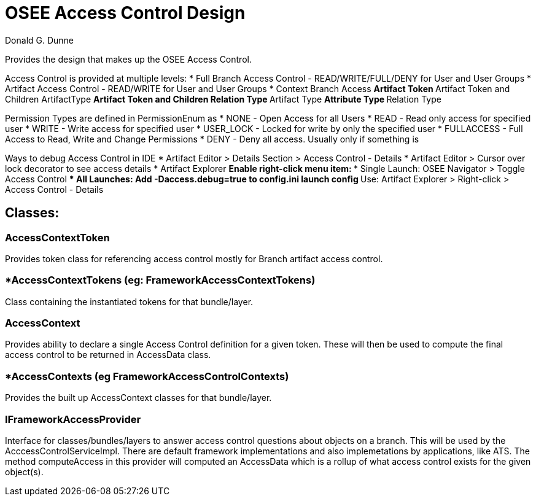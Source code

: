 = OSEE Access Control Design
Donald G. Dunne

Provides the design that makes up the OSEE Access Control.

Access Control is provided at multiple levels:
* Full Branch Access Control - READ/WRITE/FULL/DENY for User and User Groups
* Artifact Access Control - READ/WRITE for User and User Groups
* Context Branch Access
** Artifact Token
** Artifact Token and Children ArtifactType
** Artifact Token and Children Relation Type
** Artifact Type
** Attribute Type
** Relation Type

Permission Types are defined in PermissionEnum as 
* NONE - Open Access for all Users
* READ - Read only access for specified user
* WRITE - Write access for specified user
* USER_LOCK - Locked for write by only the specified user
* FULLACCESS - Full Access to Read, Write and Change Permissions
* DENY - Deny all access.  Usually only if something is

Ways to debug Access Control in IDE
* Artifact Editor > Details Section > Access Control - Details
* Artifact Editor > Cursor over lock decorator to see access details
* Artifact Explorer
** Enable right-click menu item:
*** Single Launch: OSEE Navigator > Toggle Access Control
*** All Launches: Add -Daccess.debug=true to config.ini launch config
** Use: Artifact Explorer > Right-click > Access Control - Details

== Classes: 

=== AccessContextToken
Provides token class for referencing access control mostly for Branch artifact access control. 

=== *AccessContextTokens (eg: FrameworkAccessContextTokens)
Class containing the instantiated tokens for that bundle/layer.

=== AccessContext
Provides ability to declare a single Access Control definition for a given token.  These will then be used to compute the final access control to be returned in AccessData class.

=== *AccessContexts (eg FrameworkAccessControlContexts)
Provides the built up AccessContext classes for that bundle/layer.

=== IFrameworkAccessProvider
Interface for classes/bundles/layers to answer access control questions about objects on a branch.  This will be used by the AcccessControlServiceImpl.  There are default framework implementations and also implemetations by applications, like ATS. The method computeAccess in this provider will computed an AccessData which is a rollup of what access control exists for the given object(s).  
